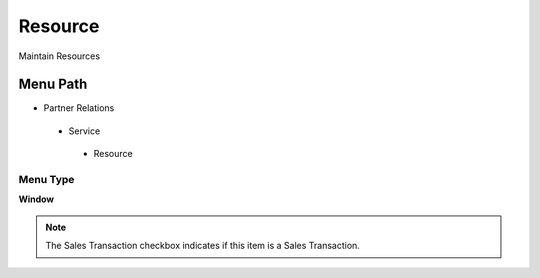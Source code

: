 
.. _functional-guide/menu/resource:

========
Resource
========

Maintain Resources

Menu Path
=========


* Partner Relations

 * Service

  * Resource

Menu Type
---------
\ **Window**\ 

.. note::
    The Sales Transaction checkbox indicates if this item is a Sales Transaction.


.. seealso::
    :ref:`functional-guidewindow-resource`
